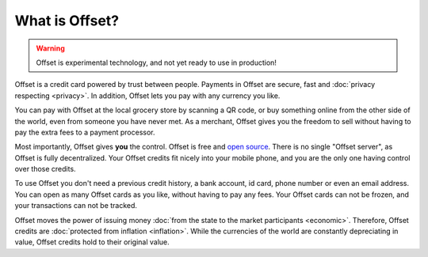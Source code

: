 What is Offset?
===============

.. warning::

        Offset is experimental technology, and not yet ready to use in production!

Offset is a credit card powered by trust between people. Payments in Offset are
secure, fast and :doc:`privacy respecting <privacy>`. In addition,
Offset lets you pay with any currency you like.

.. image:: images/offset_card.svg
  :alt: Offset credit card
  :width: 320px
  :align: center

You can pay with Offset at the local grocery store by scanning
a QR code, or buy something online from the other side of the world, even
from someone you have never met. As a merchant, Offset gives you the freedom to
sell without having to pay the extra fees to a payment processor.

Most importantly, Offset gives **you** the control. Offset is free and `open
source <https://www.github.com/freedomlayer/offset>`_. There is no single
"Offset server", as Offset is fully decentralized. Your Offset credits fit
nicely into your mobile phone, and you are the only one having control
over those credits. 

To use Offset you don't need a previous credit history, a bank account, id
card, phone number or even an email address. You can open as many Offset cards
as you like, without having to pay any fees. Your Offset cards can not be
frozen, and your transactions can not be tracked.

Offset moves the power of issuing money :doc:`from the state to the market
participants <economic>`. Therefore, Offset credits are :doc:`protected from
inflation <inflation>`. While the currencies of the world are constantly
depreciating in value, Offset credits hold to their original value.

